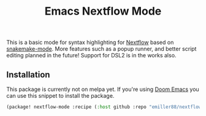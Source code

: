 #+TITLE: Emacs Nextflow Mode

This is a basic mode for syntax highlighting for [[https://www.nextflow.io/][Nextflow]] based on [[https://git.kyleam.com/snakemake-mode/about/][snakemake-mode]]. More features such as a popup runner, and better script editing planned in the future! Support for DSL2 is in the works also.

** Installation

This package is currently not on melpa yet. If you're using [[https://github.com/hlissner/doom-emacs][Doom Emacs]] you can
use this snippet to install the package.

#+BEGIN_SRC emacs-lisp
(package! nextflow-mode :recipe (:host github :repo "emiller88/nextflow-mode"))
#+END_SRC
